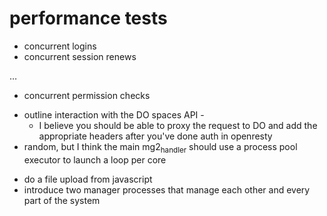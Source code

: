* performance tests
  - concurrent logins
  - concurrent session renews
  ...
  - concurrent permission checks

- outline interaction with the DO spaces API -
  - I believe you should be able to proxy the request to DO and add the appropriate headers after you've done auth in openresty


- random, but I think the main mg2_handler should use a process pool executor to launch a loop per core


- do a file upload from javascript
- introduce two manager processes that manage each other and every part of the system
